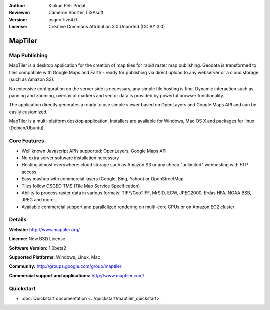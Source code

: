 :Author: Klokan Petr Pridal
:Reviewer: Cameron Shorter, LISAsoft
:Version: osgeo-live4.0
:License: Creative Commons Attribution 3.0 Unported (CC BY 3.0)

.. _maptiler-overview:

.. image:: ../../images/project_logos/logo-maptiler.png
  :scale: 80 %
  :alt: project logo
  :align: right
  :target: http://www.maptiler.org/


MapTiler
================================================================================

Map Publishing
--------------------------------------------------------------------------------

MapTiler is a desktop application for the creation of map tiles for rapid raster map publishing. Geodata is transformed to tiles compatible with Google Maps and Earth - ready for publishing via direct upload to any webserver or a cloud storage (such as Amazon S3).

No extensive configuration on the server side is necessary, any simple file hosting is fine. Dynamic interaction such as panning and zooming, overlay of markers and vector data is provided by powerful browser functionality.

The application directly generates a ready to use simple viewer based on OpenLayers and Google Maps API and can be easily customized.

MapTiler is a multi-platform desktop application. Installers are available for Windows, Mac OS X and packages for linux (Debian/Ubuntu).

Core Features
--------------------------------------------------------------------------------

* Well known Javascript APIs supported: OpenLayers, Google Maps API
* No extra server software installation necessary
* Hosting almost everywhere: cloud storage such as Amazon S3 or any cheap "unlimited" webhosting with FTP access
* Easy mashup with commercial layers (Google, Bing, Yahoo) or OpenStreetMap
* Tiles follow OSGEO TMS (Tile Map Service Specification)
* Ability to process raster data in various formats: TIFF/GeoTIFF, MrSID, ECW, JPEG2000, Erdas HFA, NOAA BSB, JPEG and more...
* Available commercial support and parallelized rendering on multi-core CPUs or on Amazon EC2 cluster

Details
--------------------------------------------------------------------------------

**Website:** http://www.maptiler.org/

**Licence:** New BSD License

**Software Version:** 1.0beta2

**Supported Platforms:** Windows, Linux, Mac

**Community:** http://groups.google.com/group/maptiler 

**Commercial support and applications:** http://www.maptiler.com/

Quickstart
--------------------------------------------------------------------------------
    
* :doc:`Quickstart documentation <../quickstart/maptiler_quickstart>`
